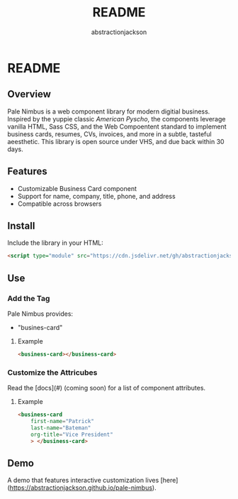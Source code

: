 #+TITLE: README
#+AUTHOR: abstractionjackson
* README
** Overview
Pale Nimbus is a web component library for modern digitial business. Inspired by the yuppie classic /American Pyscho/, the components leverage vanilla HTML, Sass CSS, and the Web Compoentent standard to implement business cards, resumes, CVs, invoices, and more in a subtle, tasteful aeesthetic. This library is open source under VHS, and due back within 30 days.
** Features
- Customizable Business Card component
- Support for name, company, title, phone, and address
- Compatible across browsers
** Install
Include the library in your HTML:

#+BEGIN_SRC HTML
<script type="module" src="https://cdn.jsdelivr.net/gh/abstractionjackson/pale-nimbus/dist/pale-nimbus.js" />
#+END_SRC

** Use
*** Add the Tag
Pale Nimbus provides:
- "busines-card"
**** Example

#+BEGIN_SRC HTML
<business-card></business-card>
#+END_SRC

*** Customize the Attricubes
Read the [docs](#) (coming soon) for a list of component attributes.
**** Example

#+BEGIN_SRC HTML
<business-card
    first-name="Patrick"
    last-name="Bateman"
    org-title="Vice President"
    > </business-card>
#+END_SRC

** Demo
A demo that features interactive customization lives [here](https://abstractionjackson.github.io/pale-nimbus).